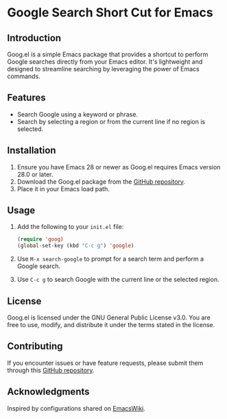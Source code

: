 * Google Search Short Cut for Emacs

** Introduction
Goog.el is a simple Emacs package that provides a shortcut to perform Google searches directly from your Emacs editor. It's lightweight and designed to streamline searching by leveraging the power of Emacs commands.

** Features
- Search Google using a keyword or phrase.
- Search by selecting a region or from the current line if no region is selected.

** Installation
1. Ensure you have Emacs 28 or newer as Goog.el requires Emacs version 28.0 or later.
2. Download the Goog.el package from the [[http://github.com/askdkc/goog.el][GitHub repository]].
3. Place it in your Emacs load path.

** Usage
1. Add the following to your =init.el= file:
   #+begin_src emacs-lisp
   (require 'goog)
   (global-set-key (kbd "C-c g") 'google)
   #+end_src

2. Use =M-x search-google= to prompt for a search term and perform a Google search.

3. Use =C-c g= to search Google with the current line or the selected region.

** License
Goog.el is licensed under the GNU General Public License v3.0. You are free to use, modify, and distribute it under the terms stated in the license.

** Contributing
If you encounter issues or have feature requests, please submit them through this [[http://github.com/askdkc/goog.el][GitHub repository]].

** Acknowledgments
Inspired by configurations shared on [[https://www.emacswiki.org/emacs/JorgenSchaefersEmacsConfig][EmacsWiki]].

